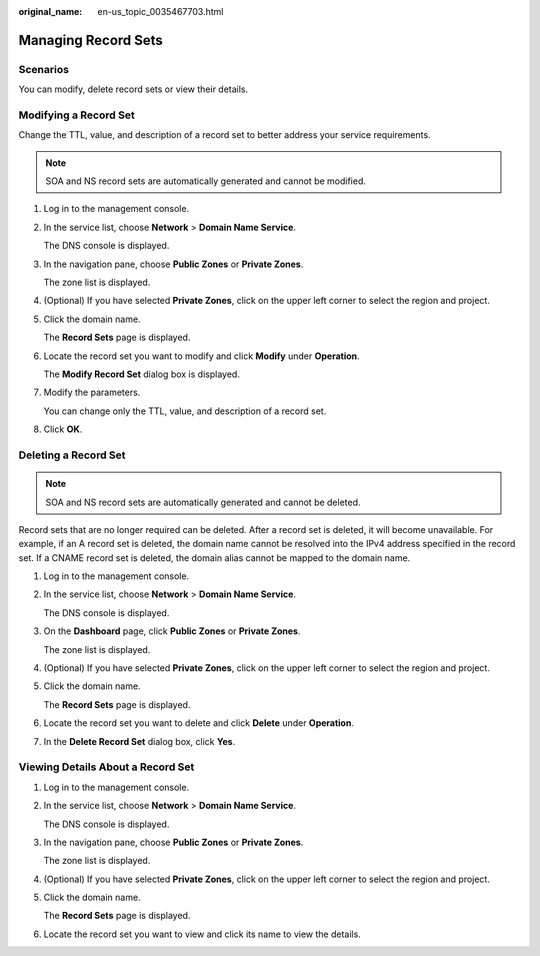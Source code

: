 :original_name: en-us_topic_0035467703.html

.. _en-us_topic_0035467703:

Managing Record Sets
====================

.. _en-us_topic_0035467703__section125317016203:

**Scenarios**
-------------

You can modify, delete record sets or view their details.

Modifying a Record Set
----------------------

Change the TTL, value, and description of a record set to better address your service requirements.

.. note::

   SOA and NS record sets are automatically generated and cannot be modified.

#. Log in to the management console.

#. In the service list, choose **Network** > **Domain Name Service**.

   The DNS console is displayed.

#. In the navigation pane, choose **Public Zones** or **Private Zones**.

   The zone list is displayed.

#. (Optional) If you have selected **Private Zones**, click |image1| on the upper left corner to select the region and project.

#. Click the domain name.

   The **Record Sets** page is displayed.

#. Locate the record set you want to modify and click **Modify** under **Operation**.

   The **Modify Record Set** dialog box is displayed.

#. Modify the parameters.

   You can change only the TTL, value, and description of a record set.

#. Click **OK**.

Deleting a Record Set
---------------------

.. note::

   SOA and NS record sets are automatically generated and cannot be deleted.

Record sets that are no longer required can be deleted. After a record set is deleted, it will become unavailable. For example, if an A record set is deleted, the domain name cannot be resolved into the IPv4 address specified in the record set. If a CNAME record set is deleted, the domain alias cannot be mapped to the domain name.

#. Log in to the management console.

#. In the service list, choose **Network** > **Domain Name Service**.

   The DNS console is displayed.

#. On the **Dashboard** page, click **Public Zones** or **Private Zones**.

   The zone list is displayed.

#. (Optional) If you have selected **Private Zones**, click |image2| on the upper left corner to select the region and project.

#. Click the domain name.

   The **Record Sets** page is displayed.

#. Locate the record set you want to delete and click **Delete** under **Operation**.

#. In the **Delete Record Set** dialog box, click **Yes**.

Viewing Details About a Record Set
----------------------------------

#. Log in to the management console.

#. In the service list, choose **Network** > **Domain Name Service**.

   The DNS console is displayed.

#. In the navigation pane, choose **Public Zones** or **Private Zones**.

   The zone list is displayed.

#. (Optional) If you have selected **Private Zones**, click |image3| on the upper left corner to select the region and project.

#. Click the domain name.

   The **Record Sets** page is displayed.

#. Locate the record set you want to view and click its name to view the details.

.. |image1| image:: /_static/images/en-us_image_0000001906653140.png
.. |image2| image:: /_static/images/en-us_image_0000001906653140.png
.. |image3| image:: /_static/images/en-us_image_0000001906653140.png
